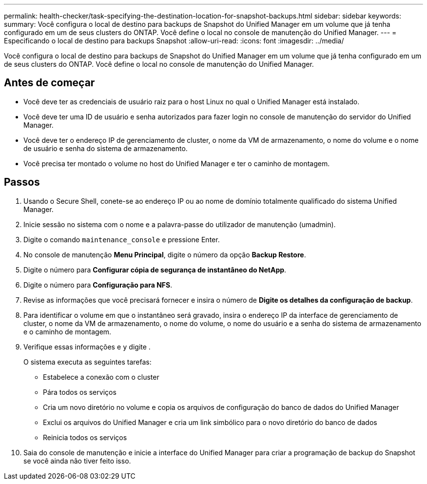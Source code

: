 ---
permalink: health-checker/task-specifying-the-destination-location-for-snapshot-backups.html 
sidebar: sidebar 
keywords:  
summary: Você configura o local de destino para backups de Snapshot do Unified Manager em um volume que já tenha configurado em um de seus clusters do ONTAP. Você define o local no console de manutenção do Unified Manager. 
---
= Especificando o local de destino para backups Snapshot
:allow-uri-read: 
:icons: font
:imagesdir: ../media/


[role="lead"]
Você configura o local de destino para backups de Snapshot do Unified Manager em um volume que já tenha configurado em um de seus clusters do ONTAP. Você define o local no console de manutenção do Unified Manager.



== Antes de começar

* Você deve ter as credenciais de usuário raiz para o host Linux no qual o Unified Manager está instalado.
* Você deve ter uma ID de usuário e senha autorizados para fazer login no console de manutenção do servidor do Unified Manager.
* Você deve ter o endereço IP de gerenciamento de cluster, o nome da VM de armazenamento, o nome do volume e o nome de usuário e senha do sistema de armazenamento.
* Você precisa ter montado o volume no host do Unified Manager e ter o caminho de montagem.




== Passos

. Usando o Secure Shell, conete-se ao endereço IP ou ao nome de domínio totalmente qualificado do sistema Unified Manager.
. Inicie sessão no sistema com o nome e a palavra-passe do utilizador de manutenção (umadmin).
. Digite o comando `maintenance_console` e pressione Enter.
. No console de manutenção *Menu Principal*, digite o número da opção *Backup Restore*.
. Digite o número para *Configurar cópia de segurança de instantâneo do NetApp*.
. Digite o número para *Configuração para NFS*.
. Revise as informações que você precisará fornecer e insira o número de *Digite os detalhes da configuração de backup*.
. Para identificar o volume em que o instantâneo será gravado, insira o endereço IP da interface de gerenciamento de cluster, o nome da VM de armazenamento, o nome do volume, o nome do usuário e a senha do sistema de armazenamento e o caminho de montagem.
. Verifique essas informações e `y` digite .
+
O sistema executa as seguintes tarefas:

+
** Estabelece a conexão com o cluster
** Pára todos os serviços
** Cria um novo diretório no volume e copia os arquivos de configuração do banco de dados do Unified Manager
** Exclui os arquivos do Unified Manager e cria um link simbólico para o novo diretório do banco de dados
** Reinicia todos os serviços


. Saia do console de manutenção e inicie a interface do Unified Manager para criar a programação de backup do Snapshot se você ainda não tiver feito isso.

